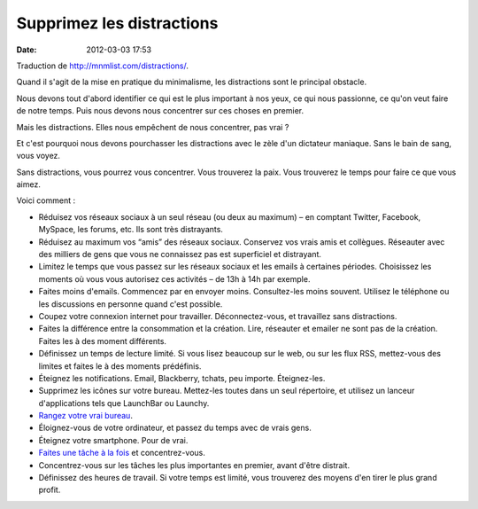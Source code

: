Supprimez les distractions
##########################
:date: 2012-03-03 17:53

Traduction de http://mnmlist.com/distractions/.

Quand il s'agit de la mise en pratique du minimalisme, les distractions sont le principal obstacle.

Nous devons tout d'abord identifier ce qui est le plus important à nos yeux, ce qui nous passionne, ce qu'on veut faire de notre temps. Puis nous devons nous concentrer sur ces choses en premier.

Mais les distractions. Elles nous empêchent de nous concentrer, pas vrai ?

Et c'est pourquoi nous devons pourchasser les distractions avec le zèle d'un dictateur maniaque. Sans le bain de sang, vous voyez.

Sans distractions, vous pourrez vous concentrer. Vous trouverez la paix. Vous trouverez le temps pour faire ce que vous aimez.

Voici comment :

* Réduisez vos réseaux sociaux à un seul réseau (ou deux au maximum) – en comptant Twitter, Facebook, MySpace, les forums, etc. Ils sont très distrayants.
* Réduisez au maximum vos “amis” des réseaux sociaux. Conservez vos vrais amis et collègues. Réseauter avec des milliers de gens que vous ne connaissez pas est superficiel et distrayant.
* Limitez le temps que vous passez sur les réseaux sociaux et les emails à certaines périodes. Choisissez les moments où vous vous autorisez ces activités – de 13h à 14h par exemple.
* Faites moins d'emails. Commencez par en envoyer moins. Consultez-les moins souvent. Utilisez le téléphone ou les discussions en personne quand c'est possible.
* Coupez votre connexion internet pour travailler. Déconnectez-vous, et travaillez sans distractions.
* Faites la différence entre la consommation et la création. Lire, réseauter et emailer ne sont pas de la création. Faites les à des moment différents.
* Définissez un temps de lecture limité. Si vous lisez beaucoup sur le web, ou sur les flux RSS, mettez-vous des limites et faites le à des moments prédéfinis.
* Éteignez les notifications. Email, Blackberry, tchats, peu importe. Éteignez-les.
* Supprimez les icônes sur votre bureau. Mettez-les toutes dans un seul répertoire, et utilisez un lanceur d'applications tels que LaunchBar ou Launchy.
* `Rangez votre vrai bureau <http://zenhabits.net/2007/01/steps-to-permanently-clear-desk/>`_.
* Éloignez-vous de votre ordinateur, et passez du temps avec de vrais gens.
* Éteignez votre smartphone. Pour de vrai.
* `Faites une tâche à la fois <http://zenhabits.net/2007/02/how-not-to-multitask-work-simpler-and/>`_ et concentrez-vous.
* Concentrez-vous sur les tâches les plus importantes en premier, avant d'être distrait.
* Définissez des heures de travail. Si votre temps est limité, vous trouverez des moyens d'en tirer le plus grand profit.
